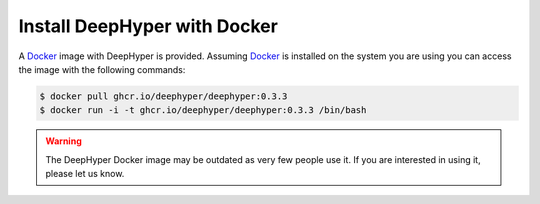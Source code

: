 .. _install-docker:

Install DeepHyper with Docker
*****************************

A `Docker <https://www.docker.com>`_ image with DeepHyper is provided. Assuming `Docker <https://www.docker.com>`_ is installed on the system you are using you can access the image with the following commands:


.. code-block:: console

    $ docker pull ghcr.io/deephyper/deephyper:0.3.3
    $ docker run -i -t ghcr.io/deephyper/deephyper:0.3.3 /bin/bash


.. warning:: The DeepHyper Docker image may be outdated as very few people use it. If you are interested in using it, please let us know.